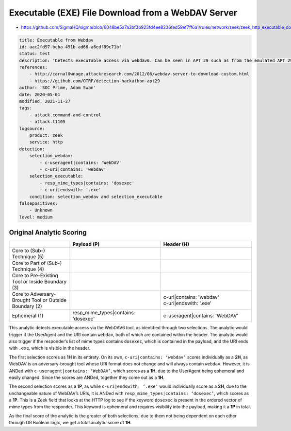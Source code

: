 ---------------------------------------------------
Executable (EXE) File Download from a WebDAV Server
---------------------------------------------------

- https://github.com/SigmaHQ/sigma/blob/6048be5a7a3bf3b923fd4ee8236fed59ef7ff6a1/rules/network/zeek/zeek_http_executable_download_from_webdav.yml 

.. code-block:: yaml

  title: Executable from Webdav
  id: aac2fd97-bcba-491b-ad66-a6edf89c71bf
  status: test
  description: 'Detects executable access via webdav6. Can be seen in APT 29 such as from the emulated APT 29 hackathon https://github.com/OTRF/detection-hackathon-apt29/'
  references:
      - http://carnal0wnage.attackresearch.com/2012/06/webdav-server-to-download-custom.html
      - https://github.com/OTRF/detection-hackathon-apt29
  author: 'SOC Prime, Adam Swan'
  date: 2020-05-01
  modified: 2021-11-27
  tags:
      - attack.command-and-control
      - attack.t1105
  logsource:
      product: zeek
      service: http
  detection:
      selection_webdav:
          - c-useragent|contains: 'WebDAV'
          - c-uri|contains: 'webdav'
      selection_executable:
          - resp_mime_types|contains: 'dosexec'
          - c-uri|endswith: '.exe'
      condition: selection_webdav and selection_executable
  falsepositives:
      - Unknown
  level: medium

Original Analytic Scoring
^^^^^^^^^^^^^^^^^^^^^^^^^

.. list-table::
    :widths: 20 30 30
    :header-rows: 1

    * -
      - Payload (P)
      - Header (H)
    * - Core to (Sub-) Technique (5)
      -
      -
    * - Core to Part of (Sub-) Technique (4)
      -
      -
    * - Core to Pre-Existing Tool or Inside Boundary (3)
      -
      -
    * - Core to Adversary-Brought Tool or Outside Boundary (2)
      -
      - | c-uri|contains: 'webdav'
        | c-uri|endswith: '.exe'
    * - Ephemeral (1)
      - | resp_mime_types|contains: 'dosexec'
      - | c-useragent|contains: 'WebDAV'

This analytic detects executable access via the WebDAV6 tool, as identified through two selections. The analytic would trigger if the UserAgent and the URI contain ``webdav``, both of which are contained within the header. The analytic would also trigger if the responder’s list of mime types contains ``dosexec``, which is contained in the payload, and the URI ends with ``.exe``, which is visible in the header.

The first selection scores as **1H** in its entirety. On its own, ``c-uri|contains: ‘webdav’`` scores individually as a **2H**, as WebDAV is an adversary-brought tool whose URI format does not change and will always contain ``webdav``. However, it is ANDed with ``c-useragent|contains: ‘WebDAV’``, which scores as a **1H**, due to the UserAgent being ephemeral and easily changed. Since the scores are ANDed, together they come out as a **1H**.

The second selection scores as a **1P**, as while ``c-uri|endswith: ‘.exe’`` would individually score as a **2H**, due to the unchangeable nature of WebDAV’s URIs, it is ANDed with ``resp_mime_types|contains: ‘dosexec’``, which scores as a **1P**. This is a Zeek field that looks at the HTTP log to see if the keyword ``dosexec`` is present in the ordered vector of mime types from the responder. This keyword is ephemeral and requires visibility into the payload, making it a **1P** in total.

As the final score of the analytic is the greater of both selections, due to them not being dependent on each other through OR Boolean logic, we get a total analytic score of **1H**.

